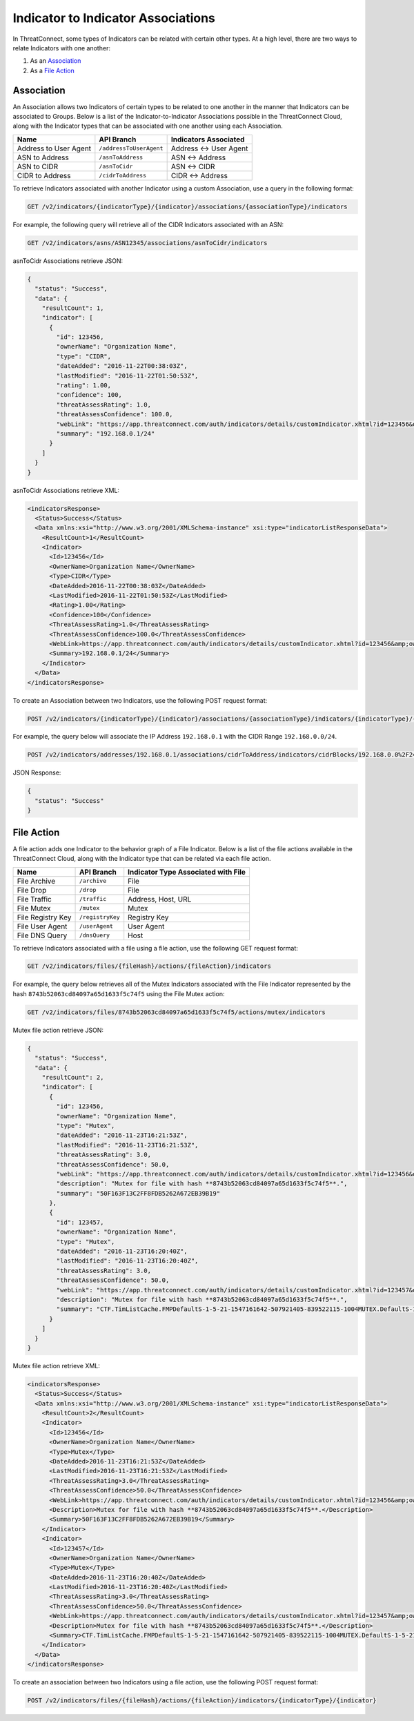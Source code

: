Indicator to Indicator Associations
-----------------------------------

In ThreatConnect, some types of Indicators can be related with certain other types. At a high level, there are two ways to relate Indicators with one another:

1. As an `Association <#association>`__
2. As a `File Action <#file-action>`__

Association
^^^^^^^^^^^

An Association allows two Indicators of certain types to be related to one another in the manner that Indicators can be associated to Groups. Below is a list of the Indicator-to-Indicator Associations possible in the ThreatConnect Cloud, along with the Indicator types that can be associated with one another using each Association.

+-----------------------+-------------------------+------------------------+
| Name                  | API Branch              | Indicators Associated  |
+=======================+=========================+========================+
| Address to User Agent | ``/addressToUserAgent`` | Address <-> User Agent |
+-----------------------+-------------------------+------------------------+
| ASN to Address        | ``/asnToAddress``       | ASN <-> Address        |
+-----------------------+-------------------------+------------------------+
| ASN to CIDR           | ``/asnToCidr``          | ASN <-> CIDR           |
+-----------------------+-------------------------+------------------------+
| CIDR to Address       | ``/cidrToAddress``      | CIDR <-> Address       |
+-----------------------+-------------------------+------------------------+

To retrieve Indicators associated with another Indicator using a custom Association, use a query in the following format:

.. code::

    GET /v2/indicators/{indicatorType}/{indicator}/associations/{associationType}/indicators

For example, the following query will retrieve all of the CIDR Indicators associated with an ASN:

.. code::

    GET /v2/indicators/asns/ASN12345/associations/asnToCidr/indicators

asnToCidr Associations retrieve JSON:

.. code:: json

    {
      "status": "Success",
      "data": {
        "resultCount": 1,
        "indicator": [
          {
            "id": 123456,
            "ownerName": "Organization Name",
            "type": "CIDR",
            "dateAdded": "2016-11-22T00:38:03Z",
            "lastModified": "2016-11-22T01:50:53Z",
            "rating": 1.00,
            "confidence": 100,
            "threatAssessRating": 1.0,
            "threatAssessConfidence": 100.0,
            "webLink": "https://app.threatconnect.com/auth/indicators/details/customIndicator.xhtml?id=123456&owner=Organization+Name",
            "summary": "192.168.0.1/24"
          }
        ]
      }
    }

asnToCidr Associations retrieve XML:

.. code:: xml

    <indicatorsResponse>
      <Status>Success</Status>
      <Data xmlns:xsi="http://www.w3.org/2001/XMLSchema-instance" xsi:type="indicatorListResponseData">
        <ResultCount>1</ResultCount>
        <Indicator>
          <Id>123456</Id>
          <OwnerName>Organization Name</OwnerName>
          <Type>CIDR</Type>
          <DateAdded>2016-11-22T00:38:03Z</DateAdded>
          <LastModified>2016-11-22T01:50:53Z</LastModified>
          <Rating>1.00</Rating>
          <Confidence>100</Confidence>
          <ThreatAssessRating>1.0</ThreatAssessRating>
          <ThreatAssessConfidence>100.0</ThreatAssessConfidence>
          <WebLink>https://app.threatconnect.com/auth/indicators/details/customIndicator.xhtml?id=123456&amp;owner=Organization+Name</WebLink>
          <Summary>192.168.0.1/24</Summary>
        </Indicator>
      </Data>
    </indicatorsResponse>

To create an Association between two Indicators, use the following POST request format:

.. code::

    POST /v2/indicators/{indicatorType}/{indicator}/associations/{associationType}/indicators/{indicatorType}/{indicator}

For example, the query below will associate the IP Address ``192.168.0.1`` with the CIDR Range ``192.168.0.0/24``.

.. code::

    POST /v2/indicators/addresses/192.168.0.1/associations/cidrToAddress/indicators/cidrBlocks/192.168.0.0%2F24

JSON Response:

.. code-block:: json

    {
      "status": "Success"
    }

File Action
^^^^^^^^^^^

A file action adds one Indicator to the behavior graph of a File Indicator. Below is a list of the file actions available in the ThreatConnect Cloud, along with the Indicator type that can be related via each file action.

+-------------------+------------------+-------------------------------------+
| Name              | API Branch       | Indicator Type Associated with File |
+===================+==================+=====================================+
| File Archive      | ``/archive``     | File                                |
+-------------------+------------------+-------------------------------------+
| File Drop         | ``/drop``        | File                                |
+-------------------+------------------+-------------------------------------+
| File Traffic      | ``/traffic``     | Address, Host, URL                  |
+-------------------+------------------+-------------------------------------+
| File Mutex        | ``/mutex``       | Mutex                               |
+-------------------+------------------+-------------------------------------+
| File Registry Key | ``/registryKey`` | Registry Key                        |
+-------------------+------------------+-------------------------------------+
| File User Agent   | ``/userAgent``   | User Agent                          |
+-------------------+------------------+-------------------------------------+
| File DNS Query    | ``/dnsQuery``    | Host                                |
+-------------------+------------------+-------------------------------------+

To retrieve Indicators associated with a file using a file action, use the following GET request format:

.. code::

    GET /v2/indicators/files/{fileHash}/actions/{fileAction}/indicators

For example, the query below retrieves all of the Mutex Indicators associated with the File Indicator represented by the hash ``8743b52063cd84097a65d1633f5c74f5`` using the File Mutex action:

.. code::

    GET /v2/indicators/files/8743b52063cd84097a65d1633f5c74f5/actions/mutex/indicators

Mutex file action retrieve JSON:

.. code:: json

    {
      "status": "Success",
      "data": {
        "resultCount": 2,
        "indicator": [
          {
            "id": 123456,
            "ownerName": "Organization Name",
            "type": "Mutex",
            "dateAdded": "2016-11-23T16:21:53Z",
            "lastModified": "2016-11-23T16:21:53Z",
            "threatAssessRating": 3.0,
            "threatAssessConfidence": 50.0,
            "webLink": "https://app.threatconnect.com/auth/indicators/details/customIndicator.xhtml?id=123456&owner=Organization+Name",
            "description": "Mutex for file with hash **8743b52063cd84097a65d1633f5c74f5**.",
            "summary": "50F163F13C2FF8FDB5262A672EB39B19"
          },
          {
            "id": 123457,
            "ownerName": "Organization Name",
            "type": "Mutex",
            "dateAdded": "2016-11-23T16:20:40Z",
            "lastModified": "2016-11-23T16:20:40Z",
            "threatAssessRating": 3.0,
            "threatAssessConfidence": 50.0,
            "webLink": "https://app.threatconnect.com/auth/indicators/details/customIndicator.xhtml?id=123457&owner=Organization+Name",
            "description": "Mutex for file with hash **8743b52063cd84097a65d1633f5c74f5**.",
            "summary": "CTF.TimListCache.FMPDefaultS-1-5-21-1547161642-507921405-839522115-1004MUTEX.DefaultS-1-5-21-1547161642-507921405-839522115-1004"
          }
        ]
      }
    }

Mutex file action retrieve XML:

.. code:: xml

    <indicatorsResponse>
      <Status>Success</Status>
      <Data xmlns:xsi="http://www.w3.org/2001/XMLSchema-instance" xsi:type="indicatorListResponseData">
        <ResultCount>2</ResultCount>
        <Indicator>
          <Id>123456</Id>
          <OwnerName>Organization Name</OwnerName>
          <Type>Mutex</Type>
          <DateAdded>2016-11-23T16:21:53Z</DateAdded>
          <LastModified>2016-11-23T16:21:53Z</LastModified>
          <ThreatAssessRating>3.0</ThreatAssessRating>
          <ThreatAssessConfidence>50.0</ThreatAssessConfidence>
          <WebLink>https://app.threatconnect.com/auth/indicators/details/customIndicator.xhtml?id=123456&amp;owner=Organization+Name</WebLink>
          <Description>Mutex for file with hash **8743b52063cd84097a65d1633f5c74f5**.</Description>
          <Summary>50F163F13C2FF8FDB5262A672EB39B19</Summary>
        </Indicator>
        <Indicator>
          <Id>123457</Id>
          <OwnerName>Organization Name</OwnerName>
          <Type>Mutex</Type>
          <DateAdded>2016-11-23T16:20:40Z</DateAdded>
          <LastModified>2016-11-23T16:20:40Z</LastModified>
          <ThreatAssessRating>3.0</ThreatAssessRating>
          <ThreatAssessConfidence>50.0</ThreatAssessConfidence>
          <WebLink>https://app.threatconnect.com/auth/indicators/details/customIndicator.xhtml?id=123457&amp;owner=Organization+Name</WebLink>
          <Description>Mutex for file with hash **8743b52063cd84097a65d1633f5c74f5**.</Description>
          <Summary>CTF.TimListCache.FMPDefaultS-1-5-21-1547161642-507921405-839522115-1004MUTEX.DefaultS-1-5-21-1547161642-507921405-839522115-1004</Summary>
        </Indicator>
      </Data>
    </indicatorsResponse>

To create an association between two Indicators using a file action, use the following POST request format:

.. code::

    POST /v2/indicators/files/{fileHash}/actions/{fileAction}/indicators/{indicatorType}/{indicator}
